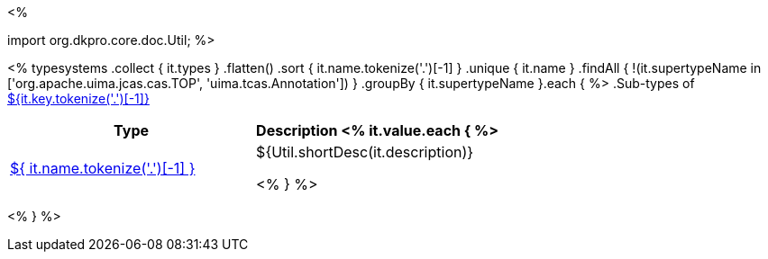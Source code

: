 <% 
// Copyright 2018
// Ubiquitous Knowledge Processing (UKP) Lab
// Technische Universität Darmstadt
// 
// Licensed under the Apache License, Version 2.0 (the "License");
// you may not use this file except in compliance with the License.
// You may obtain a copy of the License at
// 
// http://www.apache.org/licenses/LICENSE-2.0
// 
// Unless required by applicable law or agreed to in writing, software
// distributed under the License is distributed on an "AS IS" BASIS,
// WITHOUT WARRANTIES OR CONDITIONS OF ANY KIND, either express or implied.
// See the License for the specific language governing permissions and
// limitations under the License.

import org.dkpro.core.doc.Util;
%>

<% 
typesystems
    .collect { it.types }
    .flatten()
    .sort { it.name.tokenize('.')[-1] }
    .unique { it.name }
    .findAll { !(it.supertypeName in ['org.apache.uima.jcas.cas.TOP', 'uima.tcas.Annotation']) }
        .groupBy { it.supertypeName }.each { %>
.Sub-types of <<type-${it.key},${it.key.tokenize('.')[-1]}>>
[options="header"]
|====
|Type|Description
<% it.value.each { %>
|<<type-${ it.name },${ it.name.tokenize('.')[-1] }>>
| ${Util.shortDesc(it.description)}

<% } %>

|====
<% } %>
